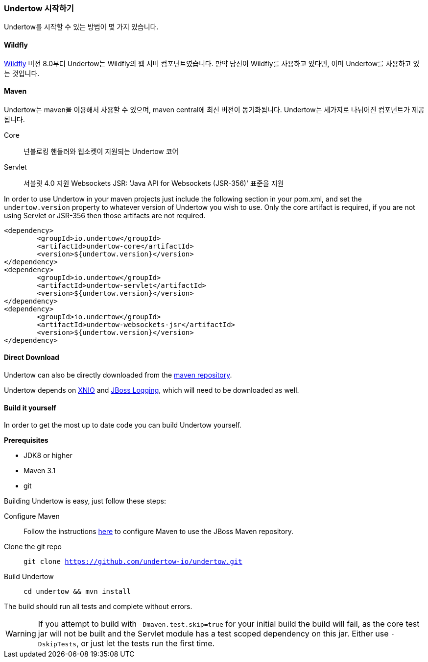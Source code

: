 // tag::main[]

=== Undertow 시작하기

Undertow를 시작할 수 있는 방법이 몇 가지 있습니다.

==== Wildfly

link:http://wildfly.org[Wildfly] 버전 8.0부터 Undertow는 Wildfly의 웹 서버 컴포넌트였습니다. 만약 당신이 Wildfly를 사용하고 있다면, 이미 Undertow를 사용하고 있는 것입니다.

==== Maven

Undertow는 maven을 이용해서 사용할 수 있으며, maven central에 최신 버전이 동기화됩니다. Undertow는 세가지로 나뉘어진 컴포넌트가 제공됩니다.

Core:: 넌블로킹 핸들러와 웹소켓이 지원되는 Undertow 코어
Servlet:: 서블릿 4.0 지원
Websockets JSR: 'Java API for Websockets (JSR-356)' 표준을 지원

In order to use Undertow in your maven projects just include the following section in your pom.xml, and set the `undertow.version`
property to whatever version of Undertow you wish to use. Only the core artifact is required, if you are not using
Servlet or JSR-356 then those artifacts are not required.

[source,xml]
----
<dependency>
	<groupId>io.undertow</groupId>
	<artifactId>undertow-core</artifactId>
	<version>${undertow.version}</version>
</dependency>
<dependency>
	<groupId>io.undertow</groupId>
	<artifactId>undertow-servlet</artifactId>
	<version>${undertow.version}</version>
</dependency>
<dependency>
	<groupId>io.undertow</groupId>
	<artifactId>undertow-websockets-jsr</artifactId>
	<version>${undertow.version}</version>
</dependency>
----


==== Direct Download

Undertow can also be directly downloaded from the link:http://mvnrepository.com/search?q=io.undertow[maven repository].

Undertow depends on link:http://xnio.jboss.org[XNIO] and link:https://github.com/jboss-logging/jboss-logging[JBoss Logging],
which will need to be downloaded as well.

==== Build it yourself

In order to get the most up to date code you can build Undertow yourself.

*Prerequisites*

- JDK8 or higher
- Maven 3.1
- git

Building Undertow is easy, just follow these steps:

Configure Maven::
Follow the instructions link:https://developer.jboss.org/wiki/MavenGettingStarted-Users[here] to configure Maven to use
the JBoss Maven repository.

Clone the git repo::
`git clone https://github.com/undertow-io/undertow.git`

Build Undertow::
`cd undertow && mvn install`

The build should run all tests and complete without errors.

[WARNING]
If you attempt to build with `-Dmaven.test.skip=true` for your initial build the build will fail, as the core test
jar will not be built and the Servlet module has a test scoped dependency on this jar. Either use `-DskipTests`, or
just let the tests run the first time.

// end::main[]
